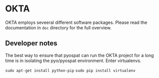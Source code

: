 
* OKTA

OKTA employs seveeral different software packages. Please read the documentation in ~doc~ directory for the full overview.

** Developer notes
The best way to ensure that pyospat can run the OKTA project for a long time is in isolating the pyo/pyospat environment. Enter virtualenvs.

=sudo apt-get install python-pip=
=sudo pip install virtualenv=


